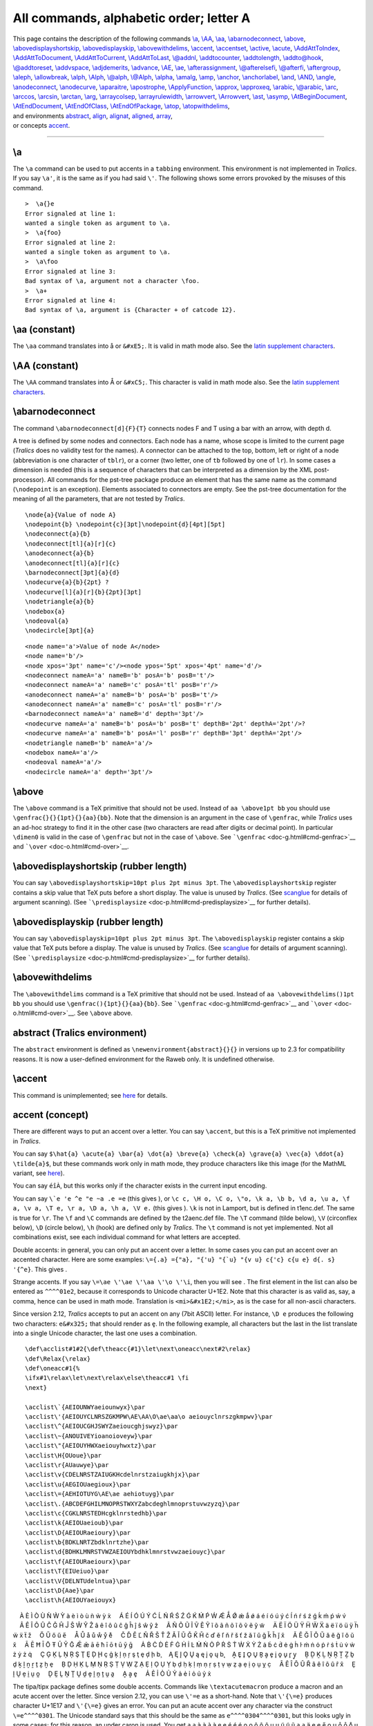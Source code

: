All commands, alphabetic order; letter A
========================================

| This page contains the description of the following commands
  `\\a <#cmd-a>`__, `\\AA <#cmd-Caa>`__, `\\aa <#cmd-aa>`__,
  `\\abarnodeconnect <#cmd-abarnodeconnect>`__,
  `\\above <#cmd-above>`__,
  `\\abovedisplayshortskip <#cmd-abovedisplayshortskip>`__,
  `\\abovedisplayskip <#cmd-abovedisplayskip>`__,
  `\\abovewithdelims <#cmd-abovewithdelims>`__,
  `\\accent <#cmd-accent>`__, `\\accentset <#cmd-accentset>`__,
  `\\active <#cmd-active>`__, `\\acute <#cmd-acute>`__,
  `\\AddAttToIndex <#cmd-addattributetoindex>`__,
  `\\AddAttToDocument <#cmd-addattributestodocument>`__,
  `\\AddAttToCurrent <#cmd-AddAttToCurrent>`__,
  `\\AddAttToLast <#cmd-AddAttToLast>`__, `\\@addnl <#cmd-addnl>`__,
  `\\addtocounter <#cmd-addtocounter>`__,
  `\\addtolength <#cmd-addtolength>`__,
  `\\addto@hook <#cmd-addtohook>`__,
  `\\@addtoreset <#cmd-addtoreset>`__, `\\addvspace <#cmd-addvspace>`__,
  `\\adjdemerits <#cmd-adjdemerits>`__, `\\advance <#cmd-advance>`__,
  `\\AE <#cmd-Cae>`__, `\\ae <#cmd-ae>`__,
  `\\afterassignment <#cmd-afterassignment>`__,
  `\\@afterelsefi <#cmd-afterfi>`__, `\\@afterfi <#cmd-afterfi>`__,
  `\\aftergroup <#cmd-aftergroup>`__, `\\aleph <#cmd-aleph>`__,
  `\\allowbreak <#cmd-allowbreak>`__, `\\alph <#cmd-alph>`__,
  `\\Alph <#cmd-Calph>`__, `\\@alph <#cmd-alph>`__,
  `\\@Alph <#cmd-Calph>`__, `\\alpha <#cmd-alpha>`__,
  `\\amalg <#cmd-amalg>`__, `\\amp <#cmd-amp>`__,
  `\\anchor <#cmd-anchor>`__, `\\anchorlabel <#cmd-anchorlabel>`__,
  `\\and <#cmd-and>`__, `\\AND <#cmd-Cand>`__, `\\angle <#cmd-angle>`__,
  `\\anodeconnect <#cmd-anodeconnect>`__,
  `\\anodecurve <#cmd-anodecurve>`__, `\\aparaitre <#cmd-aparaitre>`__,
  `\\apostrophe <#cmd-apostrophe>`__,
  `\\ApplyFunction <#cmd-ApplyFunction>`__, `\\approx <#cmd-approx>`__,
  `\\approxeq <#cmd-approxeq>`__, `\\arabic <#cmd-arabic>`__,
  `\\@arabic <#cmd-arabic>`__, `\\arc <#cmd-arc>`__,
  `\\arccos <#cmd-arccos>`__, `\\arcsin <#cmd-arcsin>`__,
  `\\arctan <#cmd-arctan>`__, `\\arg <#cmd-arg>`__,
  `\\arraycolsep <#cmd-arraycolsep>`__,
  `\\arrayrulewidth <#cmd-arrayrulewidth>`__,
  `\\arrowvert <#cmd-arrowvert>`__, `\\Arrowvert <#cmd-Carrowvert>`__,
  `\\ast <#cmd-ast>`__, `\\asymp <#cmd-asymp>`__,
  `\\AtBeginDocument <#cmd-atbegindocument>`__,
  `\\AtEndDocument <#cmd-atenddocument>`__,
  `\\AtEndOfClass <#cmd-atendofclass>`__,
  `\\AtEndOfPackage <#cmd-atendofclass>`__, `\\atop <#cmd-atop>`__,
  `\\atopwithdelims <#cmd-atopwithdelims>`__,
| and environments `abstract <#env-abstract>`__, `align <#env-align>`__,
  `alignat <#env-align>`__, `aligned <#env-aligned>`__,
  `array <#env-array>`__,
| or concepts `accent <#accents>`__.

--------------

.. _cmd-a:

\\a
---

The ``\a`` command can be used to put accents in a ``tabbing``
environment. This environment is not implemented in *Tralics*. If you
say ``\a'``, it is the same as if you had said ``\'``. The following
shows some errors provoked by the misuses of this command.

.. container:: tty_out

   ::

      >  \a{}e
      Error signaled at line 1:
      wanted a single token as argument to \a.
      >  \a{foo}
      Error signaled at line 2:
      wanted a single token as argument to \a.
      >  \a\foo
      Error signaled at line 3:
      Bad syntax of \a, argument not a character \foo.
      >  \a+
      Error signaled at line 4:
      Bad syntax of \a, argument is {Character + of catcode 12}.

.. _cmd-aa:

\\aa (constant)
---------------

The ``\aa`` command translates into å or ``&#xE5;``. It is valid in math
mode also. See the `latin supplement
characters <doc-chars.html#latin1>`__.

.. _cmd-Caa:

\\AA (constant)
---------------

The ``\AA`` command translates into Å or ``&#xC5;``. This character is
valid in math mode also. See the `latin supplement
characters <doc-chars.html#latin>`__.

.. _cmd-abarnodeconnect:

\\abarnodeconnect
-----------------

The command ``\abarnodeconnect[d]{F}{T}`` connects nodes F and T using a
bar with an arrow, with depth d.

A tree is defined by some nodes and connectors. Each node has a name,
whose scope is limited to the current page (*Tralics* does no validity
test for the names). A connector can be attached to the top, bottom,
left or right of a node (abbreviation is one character of ``tblr``), or
a corner (two letter, one of ``tb`` followed by one of ``lr``). In some
cases a dimension is needed (this is a sequence of characters that can
be interpreted as a dimension by the XML post-processor). All commands
for the pst-tree package produce an element that has the same name as
the command (``\nodepoint`` is an exception). Elements associated to
connectors are empty. See the pst-tree documentation for the meaning of
all the parameters, that are not tested by *Tralics*.

.. container:: ltx-source

   ::

      \node{a}{Value of node A}
      \nodepoint{b} \nodepoint{c}[3pt]\nodepoint{d}[4pt][5pt]
      \nodeconnect{a}{b}
      \nodeconnect[tl]{a}[r]{c}
      \anodeconnect{a}{b}
      \anodeconnect[tl]{a}[r]{c}
      \barnodeconnect[3pt]{a}{d}
      \nodecurve{a}{b}{2pt} ?
      \nodecurve[l]{a}[r]{b}{2pt}[3pt]
      \nodetriangle{a}{b}
      \nodebox{a}
      \nodeoval{a}
      \nodecircle[3pt]{a}

.. container:: xml_out

   ::

      <node name='a'>Value of node A</node>
      <node name='b'/>
      <node xpos='3pt' name='c'/><node ypos='5pt' xpos='4pt' name='d'/>
      <nodeconnect nameA='a' nameB='b' posA='b' posB='t'/>
      <nodeconnect nameA='a' nameB='c' posA='tl' posB='r'/>
      <anodeconnect nameA='a' nameB='b' posA='b' posB='t'/>
      <anodeconnect nameA='a' nameB='c' posA='tl' posB='r'/>
      <barnodeconnect nameA='a' nameB='d' depth='3pt'/>
      <nodecurve nameA='a' nameB='b' posA='b' posB='t' depthB='2pt' depthA='2pt'/>?
      <nodecurve nameA='a' nameB='b' posA='l' posB='r' depthB='3pt' depthA='2pt'/>
      <nodetriangle nameB='b' nameA='a'/>
      <nodebox nameA='a'/>
      <nodeoval nameA='a'/>
      <nodecircle nameA='a' depth='3pt'/>

.. _cmd-above:

\\above
-------

The ``\above`` command is a TeX primitive that should not be used.
Instead of ``aa \above1pt bb`` you should use
``\genfrac{}{}{1pt}{}{aa}{bb}``. Note that the dimension is an argument
in the case of ``\genfrac``, while *Tralics* uses an ad-hoc strategy to
find it in the other case (two characters are read after digits or
decimal point). In particular ``\dimen0`` is valid in the case of
``\genfrac`` but not in the case of ``\above``. See
```\genfrac`` <doc-g.html#cmd-genfrac>`__ and
```\over`` <doc-o.html#cmd-over>`__.

.. _cmd-abovedisplayshortskip:

\\abovedisplayshortskip (rubber length)
---------------------------------------

You can say ``\abovedisplayshortskip=10pt plus 2pt minus 3pt``. The
``\abovedisplayshortskip`` register contains a skip value that TeX puts
before a short display. The value is unused by *Tralics*. (See
`scanglue <doc-s.html#fct-scanglue>`__ for details of argument
scanning). (See ```\predisplaysize`` <doc-p.html#cmd-predisplaysize>`__
for further details).

.. _cmd-abovedisplayskip:

\\abovedisplayskip (rubber length)
----------------------------------

You can say ``\abovedisplayskip=10pt plus 2pt minus 3pt``. The
``\abovedisplayskip`` register contains a skip value that TeX puts
before a display. The value is unused by *Tralics*. (See
`scanglue <doc-s.html#fct-scanglue>`__ for details of argument
scanning). (See ```\predisplaysize`` <doc-p.html#cmd-predisplaysize>`__
for further details).

.. _cmd-abovewithdelims:

\\abovewithdelims
-----------------

The ``\abovewithdelims`` command is a TeX primitive that should not be
used. Instead of ``aa \abovewithdelims()1pt bb`` you should use
``\genfrac(){1pt}{}{aa}{bb}``. See
```\genfrac`` <doc-g.html#cmd-genfrac>`__ and
```\over`` <doc-o.html#cmd-over>`__. See ``\above`` above.

.. _env-abstract:

abstract (Tralics environment)
------------------------------

The ``abstract`` environment is defined as
``\newenvironment{abstract}{}{}`` in versions up to 2.3 for
compatibility reasons. It is now a user-defined environment for the
Raweb only. It is undefined otherwise.

.. _cmd-accent:

\\accent
--------

This command is unimplemented; see `here <doc-un.html#cmd-accent>`__ for
details.

.. _accents:

accent (concept)
----------------

There are different ways to put an accent over a letter. You can say
``\accent``, but this is a TeX primitive not implemented in *Tralics*.

You can say
``$\hat{a} \acute{a} \bar{a} \dot{a} \breve{a} \check{a} \grave{a} \vec{a} \ddot{a} \tilde{a}$``,
but these commands work only in math mode, they produce characters like
this image |math accent| (for the MathML variant, see
`here <mml_ex.html#accent1>`__).

You can say ``éîÀ``, but this works only if the character exists in the
current input encoding.

You can say :literal:`\\`e \'e \^e \"e \~a \.e \=e` (this gives
|accents|), or
``\c c, \H o, \C o, \"o, \k a, \b b, \d a, \u a, \f a, \v a, \T e, \r a, \D a, \h a, \V e.``
(this gives |accents 2|). ``\k`` is not in Lamport, but is defined in
t1enc.def. The same is true for ``\r``. The ``\f`` and ``\C`` commands
are defined by the t2aenc.def file. The ``\T`` command (tilde below),
``\V`` (circonflex below), ``\D`` (circle below), ``\h`` (hook) are
defined only by *Tralics*. The ``\t`` command is not yet implemented.
Not all combinations exist, see each individual command for what letters
are accepted.

Double accents: in general, you can only put an accent over a letter. In
some cases you can put an accent over an accented character. Here are
some examples:
:literal:`\\={\.a} \={\"a}, \"{\'u} \"{\`u} \"{\v u} \c{\'c} \c{\u e} \d{\. s} \'{\^e}`.
This gives |double accents|.

Strange accents. If you say ``\=\ae \'\ae \'\aa \'\o \'\i``, then you
will see |strange accentees|. The first element in the list can also be
entered as ``^^^^01e2``, because it corresponds to Unicode character
U+1E2. Note that this character is as valid as, say, a comma, hence can
be used in math mode. Translation is ``<mi>&#x1E2;</mi>``, as is the
case for all non-ascii characters.

Since version 2.12, *Tralics* accepts to put an accent on any (7bit
ASCII) letter. For instance, ``\D e`` produces the following two
characters: ``e&#x325;`` that should render as e̥. In the following
example, all characters but the last in the list translate into a single
Unicode character, the last one uses a combination.

.. container:: ltx-source

   ::

      \def\acclist#1#2{\def\theacc{#1}\let\next\oneacc\next#2\relax}
      \def\Relax{\relax}
      \def\oneacc#1{%
      \ifx#1\relax\let\next\relax\else\theacc#1 \fi
      \next}

      \acclist\`{AEIOUNWYaeiounwyx}\par 
      \acclist\'{AEIOUYCLNRSZGKMPW\AE\AA\O\ae\aa\o aeiouyclnrszgkmpwv}\par 
      \acclist\^{AEIOUCGHJSWYZaeioucghjswyz}\par 
      \acclist\~{ANOUIVEYioanoioveyw}\par 
      \acclist\"{AEIOUYHWXaeiouyhwxtz}\par 
      \acclist\H{OUoue}\par 
      \acclist\r{AUauwye}\par 
      \acclist\v{CDELNRSTZAIUGKHcdelnrstzaiugkhjx}\par 
      \acclist\u{AEGIOUaegioux}\par 
      \acclist\={AEHIOTUYG\AE\ae aehiotuyg}\par 
      \acclist\.{ABCDEFGHILMNOPRSTWXYZabcdeghlmnoprstuvwzyzq}\par 
      \acclist\c{CGKLNRSTEDHcgklnrstedhb}\par 
      \acclist\k{AEIOUaeioub}\par 
      \acclist\D{AEIOURaeioury}\par 
      \acclist\b{BDKLNRTZbdklnrtzhe}\par 
      \acclist\d{BDHKLMNRSTVWZAEIOUYbdhklmnrstvwzaeiouyc}\par 
      \acclist\f{AEIOURaeiourx}\par 
      \acclist\T{EIUeiuo}\par 
      \acclist\V{DELNTUdelntua}\par 
      \acclist\D{Aae}\par 
      \acclist\h{AEIOUYaeiouyx}

.. container:: xml_out

       À È Ì Ò Ù Ǹ Ẁ Ỳ à è ì ò ù ǹ ẁ ỳ x̀
       Á É Í Ó Ú Ý Ć Ĺ Ń Ŕ Ś Ź Ǵ Ḱ Ḿ Ṕ Ẃ Ǽ Ǻ Ǿ ǽ ǻ ǿ á é í ó ú ý ć ĺ ń ŕ
   ś ź ǵ ḱ ḿ ṕ ẃ v́
       Â Ê Î Ô Û Ĉ Ĝ Ĥ Ĵ Ŝ Ŵ Ŷ Ẑ â ê î ô û ĉ ĝ ĥ ĵ ŝ ŵ ŷ ẑ
       Ã Ñ Õ Ũ Ĩ Ṽ Ẽ Ỹ ĩ õ ã ñ õ ĩ õ ṽ ẽ ỹ w̃
       Ä Ë Ï Ö Ü Ÿ Ḧ Ẅ Ẍ ä ë ï ö ü ÿ ḧ ẅ ẍ ẗ z̎
       Ő Ű ő ű e̋
       Å Ů å ů ẘ ẙ e̊
       Č Ď Ě Ľ Ň Ř Š Ť Ž Ǎ Ǐ Ǔ Ǧ Ǩ Ȟ č ď ě ľ ň ř š ť ž ǎ ǐ ǔ ǧ ǩ ȟ ǰ x̌
       Ă Ĕ Ğ Ĭ Ŏ Ŭ ă ĕ ğ ĭ ŏ ŭ x̆
       Ā Ē Ħ Ī Ō Ŧ Ū Ȳ Ḡ Ǣ ǣ ā ē ħ ī ō ŧ ū ȳ ḡ
       Ȧ Ḃ Ċ Ḋ Ė Ḟ Ġ Ḣ İ Ŀ Ṁ Ṅ Ȯ Ṗ Ṙ Ṡ Ṫ Ẇ Ẋ Ẏ Ż ȧ ḃ ċ ḋ ė ġ ḣ ŀ ṁ ṅ ȯ ṗ
   ṙ ṡ ṫ u̇ v̇ ẇ ż ẏ ż q̇
       Ç Ģ Ķ Ļ Ņ Ŗ Ş Ţ Ȩ Ḑ Ḩ ç ģ ķ ļ ņ ŗ ş ţ ȩ ḑ ḩ b̧
       Ą Ę Į Ǫ Ų ą ę į ǫ ų b̨
       Ḁ E̥ I̥ O̥ U̥ R̥ ḁ e̥ i̥ o̥ u̥ r̥ y̥
       Ḇ Ḏ Ḵ Ḻ Ṉ Ṟ Ṯ Ẕ ḇ ḏ ḵ ḻ ṉ ṟ ṯ ẕ ẖ e̠
       Ḅ Ḍ Ḥ Ḳ Ḷ Ṃ Ṇ Ṛ Ṣ Ṭ Ṿ Ẉ Ẓ Ạ Ẹ Ị Ọ Ụ Ỵ ḅ ḍ ḥ ḳ ḷ ṃ ṇ ṛ ṣ ṭ ṿ ẉ ẓ ạ
   ẹ ị ọ ụ ỵ c̣
       Ȃ Ȇ Ȋ Ȏ Ȗ Ȓ ȃ ȇ ȋ ȏ ȗ ȓ x̑
       Ḛ Ḭ Ṵ ḛ ḭ ṵ o̰
       Ḓ Ḙ Ḽ Ṋ Ṱ Ṷ ḓ ḙ ḽ ṋ ṱ ṷ a̭
       Ḁ ḁ e̥
       Ả Ẻ Ỉ Ỏ Ủ Ỷ ả ẻ ỉ ỏ ủ ỷ x̉

The tipa/tipx package defines some double accents. Commands like
``\textacutemacron`` produce a macron and an acute accent over the
letter. Since version 2.12, you can use ``\'=e`` as a short-hand. Note
that ``\'{\=e}`` produces character U+1E17 and ``\'{\=e}`` gives an
error. You can put an acute accent over any character via the construct
``\=e^^^^0301``. The Unicode standard says that this should be the same
as ``e^^^^0304^^^^0301``, but this looks ugly in some cases; for this
reason, an under caron is used. You get a̖ a̖ ạ̀ ạ̀ à̱ à e̗ e̗ é̱ é̱ é o̭ o̭ ộ ộ ô
ṵ ṵ ụ͂ ụ͂ ũ a̤ a̤ ä ę ę e̋ o̥ u̥ o̱̊ o̱̊ o̊ u̬ u̬ ú̬ á̬ ǔ a̯ a̯ ă̠ ă̠ ă e̱ e̱ ē ọ ẹ ọ́ ọ́ a̐ u̇
‿au a͡e g͡b via the following input:

.. container:: ltx-source

   ::

      \`*a \textsubgrave{a} \`.a \textgravedot{a} \textgravemacron{a} \`a
      \'*e \textsubacute{e} \'=e \textacutemacron{e} \'e
      \^*o \textsubcircum{o} \^.o \textcircumdot{o} \^o 
      \~*u \textsubtilde{u} \~.u \texttildedot{u} \~u 
      \"*a \textsubumlaut{a} \"a 
      \H*e \textdoublegrave{e} \H e 
      \r*o \textsubring{u} \r=o \textringmacron{o} \r o 
      \v*u \textsubwedge{u} \v'u \textacutewedge{a} \v u 
      \u*a \textsubarch{a}  \u=a \textbrevemacron{a} \u a 
      \=*e \textsubbar{e} \=e
      \.*o \textsubdot{e} \.'o \textdotacute{o} \textdotbreve{a} \.u 
      \t*au \t ae \texttoptiebar gb

The tipa package provides some additional accents; they are obtained via
a construction of the form ``\|m{t}``. This needs redefinition of the
``\|`` command (that produces a double vertical bar in math mode). This
redefinition is not done if the package is loaded in safe mode. You can
redefine the command as shown below; you can also use the long name,
here ``\textseagull``. The symbols t̪ t̪ d̺ d̺ o̹ o̹ o̜ o̜ g̑ g̑ ɔ̟ o̟ e̞ e̞ ɛ̝ e̝ u̘ u̘ ə̙
e̙ e̽ e̽ k̫ k̫ t̼ t̼ are produced by the following input:

.. container:: ltx-source

   ::

      {\makeatletter \global\let\|\@omniaccent}
      \textsubbridge{t} \|[t      \textinvsubbridge{d} \|]d
      \textsubrhalfring{o} \|)o   \textsublhalfring{o} \|(o
      \textroundcap{g} \|c{g}     \textsubplus{\textopeno} \|+o
      \textlowering{e} \|`e       \textraising{\textepsilon} \|'e  
      \textadvancing{u} \|<u      \textretracting{\textschwa} \|>e
      \textovercross{e} \|x{e}    \textsubw{k} \|w{k}
      \textseagull{t} \|m{t}

The tipa package provides ``\super`` as an abbreviation for
``\textsuperscript``. A superscript H can also be given directly using
Unicode character U+02B0. Here are some examples, using both
alternatives p\ :sup:`h` = pʰ k\ :sup:`w`\ =kʷ t\ :sup:`j`\ =tʲ
d\ :sup:`ɣ`\ =dˠ d\ :sup:`ʕ`\ =dˁ d\ :sup:`n` d\ :sup:`l`\ =dˡ, and this
is the source.

.. container:: ltx-source

   ::

      p\super h = p^^^^02b0
      k\super w=k^^^^02b7 t\super j=t^^^^02b2  d\super\textgamma=d^^^^02e0
      d\super{\textrevglotstop}=d^^^^02c1
      d\super n d\super l=d^^^^02e1

The next example uses the tipa package

.. container:: ltx-source

   ::

      \textpolhook{e} \textrevpolhook{o} \textvbaraccent{a}  
      \textdoublevbaraccent{a} \textsubsquare{n} 
      \textsyllabic{m} \textsuperimposetilde{t} t\textcorner{} t\textopencorner{}
      \textschwa\textrhoticity{} b\textceltpal{} k\textlptr{} k\textrptr{}

      \spreadlips{s} \overbridge{v} \bibridge{n} \subdoublebar{t} 
      \subdoublevert{f} \subcorner{v} \whistle{s} \sliding\texttheta s 
      \crtilde{m}  \doubletilde{s} \sublptr{J} \subrptr{J}

      \textglotstop, \textglotstopvari, \textglotstopvarii, \textglotstopvariii,
      \textraiseglotstop, \textbarglotstop, \textinvglotstop,
       \textcrinvglotstop, \textctinvglotstop,
      \textturnglotstop, \textrevglotstop, \textbarrevglotstop

      \textpipe, \textpipevar, \textdoublebarpipe, \textdoublebarpipevar,
      \textdoublebarslash, \textdoublepipevar

      x\textprimstress y x\textsecstress y
      x\textlengthmark y x\texthalflength y
      x\textbottomtiebar y  x\textdownstep y
      x\textupstep y \textdownstep \textupstep \textglobfall \textglobrise
      \textspleftarrow \textdownfullarrow \textupfullarrow
      \textsubrightarrow \textsubdoublearrow

      \tone{55}\tone{44}\tone{33}\tone{22}\tone{11}
      \tone{51}\tone{15}\tone{45}\tone{12}\tone{454}

      \texthighrise{a} \textlowrise{a} \textrisefall{a} \textfallrise{a}

Translation

ę o̧ a̍ a̎ n̻ m̩ t̴ t˺ t˹ ə˞ bˊ k\ :sup:`<` k\ :sup:`>`

s͍ v͆ n̪͆ t͇ f͈ v͉ s͎ θ͢s m͊ s͌ J͔ J͕

ʔ, ʔ, ʔ, ʔ, ʔ, ʡ, ʖ, ʖ, ʖ, ʖ, ʕ, ʢ

ǀ, ǀ, ǂ, ǂ, ≠, ǁ, !

xˈy xˌy x:y xˑy x‿y xAy xAy AA↘↗A↓↑AA

˥˦˧˨˩

ā́ à̄ à́̀ á̀́

.. _cmd-accentset:

\\accentset
-----------

Like ``\underaccent``, but the accent is above. This is valid in math
mode only, translation of ``\accentset xy`` is
``<mover accent='true'><mi>y</mi>   <mi>x</mi></mover>`` (for an
example, see `here <mml_ex.html#accentset>`__).

.. _cmd-active:

\\active
--------

This command is made equal to 13 via ``\chardef``. Use it only when a
number is required. Use it in cases like ``\catcode~=\active`` (for an
example, see ```\aftergroup`` <doc-a.html#cmd-aftergroup>`__).

.. _cmd-acute:

\\acute
-------

The ``\acute`` command puts an acute accent over a kernel. It works only
in math mode (in text mode, you should use the
`\\' <doc-symbols#cmd-quote>`__ command). The math accents recognized by
*Tralics* are the following

.. container:: ltx-source

   ::

      $\acute{x} \bar{x} \breve{x} \check{x} 
      \ddddot{x} \dddot{x} \ddot{x} \dot{x} 
      \grave{x} \hat{x} \mathring{x} \tilde{x}
      \vec{x} \widehat{xyz} \widetilde{xyz}$

The XML result is

.. container:: xml_out

   ::

      <formula type='inline'>
       <math xmlns='http://www.w3.org/1998/Math/MathML'>
        <mrow>
         <mover accent='true'><mi>x</mi> <mo>&acute;</mo></mover>
         <mover accent='true'><mi>x</mi> <mo>&OverBar;</mo></mover>
         <mover accent='true'><mi>x</mi> <mo>&breve;</mo></mover>
         <mover accent='true'><mi>x</mi> <mo>&Hacek;</mo></mover>
         <mover accent='true'><mi>x</mi> <mo>&#x20DC;</mo></mover>
         <mover accent='true'><mi>x</mi> <mo>&#x20DB;</mo></mover>
         <mover accent='true'><mi>x</mi> <mo>&die;</mo></mover>
         <mover accent='true'><mi>x</mi> <mo>&dot;</mo></mover>
         <mover accent='true'><mi>x</mi> <mo>&grave;</mo></mover>
         <mover accent='true'><mi>x</mi> <mo>&Hat;</mo></mover>
         <mover accent='true'><mi>x</mi> <mo>&#x2DA;</mo></mover>
         <mover accent='true'><mi>x</mi> <mo>&tilde;</mo></mover>
         <mover accent='true'><mi>x</mi> <mo>&rightarrow;</mo></mover>
         <mover accent='true'><mrow><mi>x</mi><mi>y</mi><mi>z</mi></mrow> <mo>&Hat;</mo></mover>
         <mover accent='true'><mrow><mi>x</mi><mi>y</mi><mi>z</mi></mrow> <mo>&tilde;</mo></mover>
        </mrow>
       </math>
      </formula>

All these commands are listed in Table 8.12 of the `Latex Companion
2 <index.html#TLC2>`__. Preview: |math accents| (see also
`here <mml_ex.html#acute>`__). Note that ``\widehat`` and
``\widetilde`` are not wide in the current implementation.

Other constructs look like accents, but use large or extensible symbols.

.. container:: ltx-source

   ::

      $%
      \widetilde{abc} \widehat{abc} \overleftarrow{abc} \overrightarrow{abc}
      \overline{abc} \underline{abc} \overbrace{abc} \underbrace{abc}
      \underleftarrow{abc} \underrightarrow{abc}
      $ 

The XML result is

.. container:: xml_out

   ::

      <formula type='inline'><math xmlns='http://www.w3.org/1998/Math/MathML'>
        <mrow><mover accent='true'><mrow><mi>a</mi><mi>b</mi><mi>c</mi></mrow> <mo>&tilde;</mo></mover>
        <mover accent='true'><mrow><mi>a</mi><mi>b</mi><mi>c</mi></mrow> <mo>&Hat;</mo></mover>
        <mover accent='true'><mrow><mi>a</mi><mi>b</mi><mi>c</mi></mrow> <mo>&leftarrow;</mo></mover>
        <mover accent='true'><mrow><mi>a</mi><mi>b</mi><mi>c</mi></mrow> <mo>&rightarrow;</mo></mover>
        <mover accent='true'><mrow><mi>a</mi><mi>b</mi><mi>c</mi></mrow> <mo>&OverBar;</mo></mover>
        <munder accentunder='true'><mrow><mi>a</mi><mi>b</mi><mi>c</mi></mrow> <mo>&UnderBar;</mo></munder>
        <mover accent='true'><mrow><mi>a</mi><mi>b</mi><mi>c</mi></mrow> <mo>&OverBrace;</mo></mover>
        <munder accentunder='true'><mrow><mi>a</mi><mi>b</mi><mi>c</mi></mrow> <mo>&UnderBrace;</mo></munder>
        <munder accentunder='true'><mrow><mi>a</mi><mi>b</mi><mi>c</mi></mrow> <mo>&leftarrow;</mo></munder>
        <munder accentunder='true'><mrow><mi>a</mi><mi>b</mi><mi>c</mi></mrow> <mo>&rightarrow;</mo></munder>
      </mrow></math></formula>

These commands are listed in Table 8.12 of the `Latex
Companion <index.html#companion>`__. Preview: |wide math accents|

Other constructs:

.. container:: ltx-source

   ::

      $\stackrel{j}{\longrightarrow} \overset{*}{X} \underset{*}{X}
      \sqrt{abc} \sqrt[n]{abc} \root n \of{abc}
      \frac{abc}{xyz} \dfrac{abc}{xyz}$

The XML result is

.. container:: xml_out

   ::

      <formula type='inline'><math xmlns='http://www.w3.org/1998/Math/MathML'>
       <mrow>
        <mover><mo>&longrightarrow;</mo> <mi>j</mi></mover>
        <mover><mi>X</mi> <mo>*</mo></mover>
        <munder><mi>X</mi> <mo>*</mo></munder>
        <msqrt><mrow><mi>a</mi><mi>b</mi><mi>c</mi></mrow></msqrt>
        <mroot><mrow><mi>a</mi><mi>b</mi><mi>c</mi></mrow> <mi>n</mi></mroot>
        <mroot><mrow><mi>a</mi><mi>b</mi><mi>c</mi></mrow> <mi>n</mi></mroot>
        <mfrac><mrow><mi>a</mi><mi>b</mi><mi>c</mi></mrow> 
               <mrow><mi>x</mi><mi>y</mi><mi>z</mi></mrow>
        </mfrac>
        <mstyle scriptlevel='0' displaystyle='true'>
          <mfrac>
           <mrow><mi>a</mi><mi>b</mi><mi>c</mi></mrow>
           <mrow><mi>x</mi><mi>y</mi><mi>z</mi></mrow>
          </mfrac>
        </mstyle>
       </mrow>
      </math></formula>

Preview: |special math operators|

.. _cmd-addattributetoindex:

\\AddAttToIndex (Tralics command)
---------------------------------

If you say ``\AddAttToIndex[idx-name]{att-name}{att-val}``, this will
add an attribute pair to the index named idx-name, of the form
``att-name='att-val'``; see `\\index <doc-i.html#indexplus>`__ for an
example. An alternate name is ``\addattributetoindex``.

.. _cmd-addattributestodocument:

\\AddAttToDocument (Tralics command)
------------------------------------

The ``\AddAttToDocument`` command takes two arguments A and B. It adds
``A='B'`` to the attribute list of the document element. It is the same
as ``\XMLaddatt[1]{A}{B}``. Alternate names are
``\addattributetodocument`` or ``\addattributestodocument``. See
```\XMLaddatt`` <doc-x.html#cmd-XMLaddatt>`__.

.. _cmd-AddAttToCurrent:

\\AddAttToCurrent (Tralics command)
-----------------------------------

The ``\AddAttToCurrent`` command takes two arguments A and B. It adds
``A='B'`` to the attribute list of the current element. See the
```xmlelement`` <doc-x.html#cmd-xmlelement>`__ environment.
``\AddAttToCurrrent{X}{Y}`` is the same as ``\XMLaddatt{X}{Y}``. See
```\XMLaddatt`` <doc-x.html#cmd-XMLaddatt>`__.

.. _cmd-AddAttToLast:

\\AddAttToLast (Tralics command)
--------------------------------

The ``\AddAttToLast`` command takes two arguments A and B. It adds
``A='B'`` to the attribute list of the element created latest. See the
```xmlelement`` <doc-x.html#cmd-xmlelement>`__ environment. Note that
``\AddAttToLast{X}{Y}`` is the same as
``\XMLaddatt[\the\XMLlastid]{X}{Y}``. See
```\XMLaddatt`` <doc-x.html#cmd-XMLaddatt>`__.

.. _cmd-addnl:

\\@addnl (Tralics command)
--------------------------

This command inserts a new line character in the XML tree.

.. _cmd-addtocounter:

\\addtocounter
--------------

The ``\addtocounter`` command takes two arguments, a counter and a value
(see `counters in latex <doc-c.html#counter>`__). It increments the
value of the counter by the given amount. Modification is always global.
If you say ``\addtocounter{foo}{10}`` the result is as if you had said
``\global\advance\c@foo 10\relax`` (see
`scanint <doc-s.html#fct-scanint>`__ for details of how ``\advance``
reads a number).

If the calc package is loaded, the result is as if you had said
``\calc{\global\advance\c@foo} {10}``. Here ``10`` could be replaced by
``2*5``. See `the calc package <doc-c.html#cmd-calc>`__ for an example.
The example here shows the expansion of the command.

.. container:: tty_out

   ::

      > \newcounter{foo}
      > \toks0=\expandafter{\addtocounter{foo}{25}}
      > \showthe\toks0
      \show: \global \advance \c@foo 25\relax 

.. _cmd-addtolength:

\\addtolength
-------------

Instead of ``\addtolength\foo{10cm}``, you can say
``\advance\foo 10cm\relax``. The result is the same. (see
`scandimen <doc-s.html#fct-scandimen>`__ for details of how a dimension
or a glue is scanned; if the argument, here ``\foo``, is not a reference
to something that reads an integer, a dimension, a glue or a muglue, a
strange error might be signaled).

If the calc package is loaded, the input is handled as
``\calc{\advance\cfoo}{10cm}``. See `the calc
package <doc-c.html#cmd-calc>`__ for an example.

.. _cmd-addtohook:

\\addto@hook
------------

Saying ``\addto@hook\foo{bar}`` has as effect to add the token list
``bar`` at the end of the hook ``\foo`` (a reference to a token list
register). See also `\\@cons <doc-c.html#cmd-car>`__.

.. _cmd-addtoreset:

\\@addtoreset
-------------

Saying ``\@addtoreset{footnote}{chapter}`` has as effect to reset the
footnote counter whenever the chapter counter is incremented by
``\stepcounter``. Note that before version 2.13, *Tralics* did not use
nor modify these two counters. Currently, these counters are incremented
whenever a new chapter or footnote is started, and used by
``\thechapter`` or ``\thefootnote`` when computing the ``id-text``
attribute associated to the ``div`` or ``note`` element.

.. _cmd-addvspace:

\\addvspace
-----------

The ``\addvspace`` command takes an argument; it is defined in LaTeX as
follows: outside vertical mode, it provokes an error; inside a minipage
environment it does nothing. Otherwise, let A the value of ``\lastskip``
and B be the value of the argument, converted to a dimension. It A is
zero, then a ``\vskip`` of value B is added to the main vertical list.
If A is less than B, two ``\vskip``\ s are added: minus A, then B. If A
and B are negative, nothing is done. If B is negative, and A is
positive, two ``\vskip``\ s are added: minus A, and the sum of A and B.

Note that ``\vspace 10cm`` is the same as ``\vskip10cm\vskip0pt``, so
that, after a ``\vspace`` ``\lastskip`` returns 0.

This command is not implemented, mainly because ``\lastskip`` does not
work.

.. _cmd-adjdemerits:

\\adjdemerits (internal integer)
--------------------------------

When you say ``\adjdemerits=93``, then TeX will use 93 as additional
demerits for a line visually incompatible with the previous one. Unused
by *Tralics*. (See `scanint <doc-s.html#fct-scanint>`__ for details of
argument scanning).

.. _cmd-advance:

\\advance
---------

If you say ``\global\advance\count0 by 1``, the value of ``\count0`` is
globally incremented by 1. The keyword ``by`` is optional. Instead of
``\count0`` you can put any variable that remembers an integer, a
dimension, a glue, or a muglue; after the optional ``by`` an integer (a
dimension, a glue, or a muglue, depending on the case) is scanned. Note
that you cannot put, after ``\advance``, a command that reads a
restricted integer (for instance, ``\catcode``, and such).

.. _cmd-ae:

\\ae (constant)
---------------

The ``\ae`` command generates the æ character, this is also ``&#xE6;``.
This character is valid in math mode also. For details, see the `latin
supplement characters <doc-chars.html#latin>`__.

.. _cmd-Cae:

\\AE (constant)
---------------

The ``\AE`` command generates the Æ character, this is also ``&#xC6;``.
This character is valid in math mode also. For details, see the `latin
supplement characters <doc-chars.html#latin>`__.

.. _cmd-afterassignment:

\\afterassignment
-----------------

When you say ``\afterassignment\foo``, the token ``\foo`` is saved
somewhere, and used just after the next assignment. Unlike
``\aftergroup``, this token is not saved on the stack, so that in the
case of two consecutive ``\afterassignment``, the first one is lost.
Example:

.. container:: ltx-source

   ::

      \def\foo{123}
      \afterassignment\foo\setbox0=\hbox{4}

In this case, the assignment is considered complete when the open brace
is read after ``\hbox``. Thus box0 will contain 1234. A typical use of
``\afterassignment`` is given here.

.. container:: ltx-source

   ::

      \makeatletter
      \def\openup{\afterassignment\@penup\dimen@=}
      \def\@penup{\advance\lineskip\dimen@
        \advance\baselineskip\dimen@
        \advance\lineskiplimit\dimen@}
      \makeatother
      \openup1234pt

In LaTeX, you would say:

.. container:: ltx-source

   ::

      \def\Openup#1{\addtolength{\lineskip}{#1}
        \addtolength{\baselineskip}{#1}
        \addtolength{\lineskiplimit}{#1}}
      \Openup{1234pt}

but this definition is less efficient. Of course, ``\Openup`` could read
an argument, put the result in ``\dimen@``, and call ``\advance``. The
reason for ``\afterassignment`` is that the argument of ``\openup`` is
not delimited by braces: the `scandimen <doc-s.html#fct-scandimen>`__
routine reads as many tokens as needed. The commands ``\vglue``,
``\hglue``, and ``\magnification`` use this same trick.

Other example. This is ``\settabs``, from plain, where some macros have
been renamed.

.. container:: ltx-source

   ::

      \def\settabs{... \futurelet\nexttoken\settab@I}
      \def\settab@I{\ifx\nexttoken\+%
        \def\nextcmd{\afterassignment\settab@II\let\nextcmd}%
        \else\let\nextcmd\s@tcols\fi 
        \let\nexttoken\relax
        \nextcmd}
      \def\settab@II{\let\nextcmd\relax action}
      \def\s@tcols#1\columns{action}

The idea is the following: ``\settabs`` is either followed by a sample
line (that starts with ``\+``), or something like ``25\columns``. The
effect of ``\futurelet \nexttoken  \settab@I`` is to read the next token
(``\+`` or 2), put it in ``\nexttoken``, push it back in the input
stream, and call ``\settab@I``. This command tests whether the token is
``\+`` or not, it sets ``\nextcmd``, kills ``\netxttoken``, and calls
``\nextcmd``. When you say ``\settabs 25\columns``, the ``\s@tcols``
command is called with a delimited argument. Otherwise, we see the
``\afterassignment\settab@II``, followed by ``\let\nextcmd``. This is an
assignment: it puts in ``\nextcmd`` the token that follows (the ``\+``)
then calls ``\settab@II``, that kills ``\nextcmd`` and does some action.

There are two problems here: check whether the next token is ``\+``, and
read it. It is not possible to read this token as an argument because
the token is ``\outer``. On the other hand, both ``\nextcmd`` and
``\nexttoken`` have to be killed (made equivalent to ``\relax``) because
it is unwise to have useless ``\outer`` tokens. In the TeXbook, Knuth
uses one token ``\next`` instead of two tokens ``\nextcmd`` and
``\nexttoken``, why?

Other example (from the LaTeX source)

.. container:: ltx-source

   ::

      \def\restore@protect{\let\protect\@@protect}
      \def\protected@edef{%
         \let\@@protect\protect
         \let\protect\@unexpandable@protect
         \afterassignment\restore@protect
         \edef
      }

Hence ``\protected@edef\foo{\bar}`` is the same as

.. container:: ltx-source

   ::

      \let\copy@of@protect \protect
      \let\protect \a@protect@designed@for@edef
      \edef\foo{\bar}
      \let\protect \copy@of@protect

.. _cmd-afterfi:

\\@afterfi, \\@afterelsefi
--------------------------

Assume that you want to use conditionnaly a command, you can do this
``\ifnum\count0=0 \foo\else\bar\fi``. This works only if the command
takes no argument, otherwise you must use something more complicated
like ``\ifnum\count0=0 \expandafter\foo\else\expandafter\bar\fi``. The
situation is worse if the command takes two arguments, one before and
one after the conditional. The two commands ``\@afterelsefi`` and
``\@afterfi`` can be placed before ``\foo`` and ``\bar``, the effect is
to read all relevant tokens (until ``\else`` or ``\fi``), discard the
unwanted ones (those between ``\else`` and ``\fi``, if the condition is
true), terminate the condition, and re-insert the tokens. Example

.. container:: ltx-source

   ::

      \def\xfoo#1#2{\def\testa{x#1#2}}
      \def\yfoo#1#2{\def\testb{y#1#2}}
      \def\test#1{\ifnum0=#1 \@afterelsefi\xfoo u \else\@afterfi\yfoo v\fi} 
      % run the test
      \test0a \test1b 
      % check
      \def\testA{xua}\def\testB{yvb}
      \ifx\testa\testA\else\bad\fi
      \ifx\testb\testB\else\bad\fi

.. _cmd-aftergroup:

\\aftergroup
------------

When you say ``\aftergroup``, a token is read, and pushed on the save
stack. At the end of the group, the token is pushed back in the input
stream. Example.

.. container:: ltx-source

   ::

      {\def\A{A}\def\B{B}\def\C{C}
      {\def\A{AA}\def\B{BB}\def\C{CC}\aftergroup\A \aftergroup\B\C}}

The translation is CCAB.

In fact, ``\C`` expands to CC. After that the closing brace has as
effect to unwind the stack: old definitions of ``\A``, ``\B`` and ``\C``
are restored, and the tokens ``\A`` and ``\B`` are inserted in the
stream. Elements are popped in the reverse order as they were pushed:
``\B`` is inserted first, and ``\A`` is restored last. Since ``\A`` is
popped after ``\B`` it is the first token to be read again. This is what
the transcript file says:

.. container:: log_out

   ::

      {end-group character}
      +stack: after group \B
      +stack: after group \A
      +stack: restoring \C=macro:->C.
      +stack: restoring \B=macro:->B.
      +stack: restoring \A=macro:->A.

This is an example from the TeXbook, appendix D, instantiated with
\\n=5. It is equivalent to ``\edef\ast{*****}``.

.. container:: ltx-source

   ::

      \countdef\n 3
      \n=5
      \begingroup\aftergroup\edef\aftergroup\asts\aftergroup{
      \loop\ifnum\n>0 \aftergroup*\advance\n-1 \repeat
      \aftergroup}\endgroup

As the transcript file below shows, the result is formed of the three
tokens ``\edef\asts{``, followed by N copies of ``*``, followed by
``}``. These things are gathered when ``\endgroup`` is seen. Since the
``\loop`` is local to the group, two quantities are restored: a command
named ``\iterate`` and the counter.

.. container:: log_out

   ::

      +stack: after group {Character } of catcode 2}
      +stack: after group {Character * of catcode 12}
      +stack: after group {Character * of catcode 12}
      +stack: after group {Character * of catcode 12}
      +stack: after group {Character * of catcode 12}
      +stack: restoring \count3=5.
      +stack: after group {Character * of catcode 12}
      +stack: killing \iterate
      +stack: after group {Character { of catcode 1}
      +stack: after group \asts
      +stack: after group \edef

Other example (simplified version of ``\verb``). Consider the following
definitions

.. container:: ltx-source

   ::

      {\catcode`\^^M=\active % these lines must end with %
        \gdef\obeylines{\catcode`\^^M\active \let^^M\par}%
        \global\let^^M\par} % this is in case ^^M appears in a \write
      \begingroup
        \obeylines%
        \gdef\VEE{\obeylines  \def^^M{\verbegroup \verberrorA}}%
      \endgroup
      \let\VBG\empty
      \def\verbegroup{\global\let\VBG\empty\egroup}

This defines ``\obeylines``, whose effect is to make the new line an
active character, equivalent to ``\par``. After that it defines ``\VEE``
whose effect is to make the newline character active, and its value is
now ``\verbegroup\verberror``. The effect of ``\verbegroup`` is to reset
(globally) ``\VBG`` to empty, and terminate the current group. The other
command signals an error. Consider now:

.. container:: ltx-source

   ::

      \def\sverb{\bgroup \VEE \tt \ssverb}
      \def\ssverb#1{%
        \catcode`#1\active
        \lccode`\~`#1%
        \gdef\VBG{\verbegroup\verberrorB}%
        \aftergroup\VBG
        \lowercase{\let~\verbegroup}}%

When you say ``\sverb x y x`` the following happens. A group is opened,
some commands are executed, and ``\ssverb`` is called, with argument x.
(In LaTeX, some category codes are changed, including the space
character; as a result, the space that follows the command is no more
ignored, and can be used as delimiter. As a consequence, no letter can
be a delimiter). The letter x is made active, and defined to be
``\verbegroup``. Moreover ``\VBG`` is defined to some command and saved
for after group.

Assume that, as in the example, x is seen, hence executed. The
``\verbegroup`` command kills ``\VBG`` and executes ``\egroup``. This
``\egroup`` has some side effects: it restores the ``\catcode`` of x,
the current font, and whatever is needed. The ``\VBG`` token inserted by
``\aftergroup`` has no effect.

Assume that we have defined ``\def\test#1{{#1}}`` and say
``\test{\sverb x y x}``. Note that the ``\catcode`` of the second x does
not change, so that this x does not behave as above. When the brace of
``\test`` is evaluated, the category code of x is restored, and ``\VBG``
is executed. It calls ``\verbegroup`` (hence terminates the group opened
by ``\sverb``), then signals an error.

Same example, with ``\def\test#1{#1}`` instead. It is likely that there
is no other x on the line that contains ``\test{\sverb x y x}``, so that
the end-of-line character is active, and calls
``\verbegroup \verberrorA``. Thus a different error is signaled. This is
the log file for the second example, with some comments added.

.. container:: log_out

   ::

      \test#1->{#1}
      #1<-\sverb x y x
      {begin-group character}
      +stack: level + 3 for brace entered on line 28
      \sverb-> \bgroup \VEE \tt \ssverb 
      {begin-group character}
      +stack: level + 4 for brace entered on line 28
      \VEE->\obeylines \def ^^M{\verbegroup \verberrorA }
      \obeylines->\catcode `\^^M\active \let ^^M\par 
      {\catcode}
      +scanint for \catcode->13 % this is ASCII code of ^M 
      +scanint for \catcode->13 % this is \active 
      {changing \catcode13=5 into \catcode13=13}
      {\let}
      {\let ^^M \par}
      {changing ^^M=\par}
      {into ^^M=\par}
      {\def}
      {changing ^^M=\par}
      {into ^^M=macro:->\verbegroup \verberrorA }
      {\tt}
      {font change \ttfamily}
      \ssverb#1->\catcode `#1\active \lccode `\~`#1\gdef \VBG {\verbegroup \verberrorB }
      \aftergroup \VBG \lowercase {\let ~\verbegroup }
      #1<-x
      {\catcode}
      +scanint for \catcode->120 % this is ASCII code of x 
      +scanint for \catcode->13 % this is \active
      {\lccode}
      {changing \catcode120=11 into \catcode120=13}
      +scanint for \lccode->126% this is ASCII code of ~ 
      +scanint for \lccode->120% this is ASCII code of x 
      {changing \lccode126=0 into \lccode126=120}
      {\gdef}
      {globally changing \VBG=macro:->}
      {into \VBG=macro:->\verbegroup \verberrorB }
      {\aftergroup}
      {\lowercase}
      {\lowercase(a)->\let ~\verbegroup }
      {\lowercase->\let x\verbegroup }
      {\let}
      {\let x \verbegroup}
      {changing x=undefined}
      {into x=macro:->\global \let \VBG \empty \egroup }
      Character sequence:  y x.
      {end-group character}% closing brace of \test
      +stack: killing x.
      +stack: after group \VBG
      +stack: restoring \lccode126=0. % the \lccode of ~ 
      +stack: restoring \catcode120=11. % the \catcode of x 
      {Text:  y x} % These are the chars affected by \tt, there are two spaces 
      +stack: restoring current font .
      +stack: restoring ^^M=\par.
      +stack: restoring \catcode13=5.
      +stack: level - 4 for brace  from line 28
      \VBG->\verbegroup \verberrorB 
      \verbegroup->\global \let \VBG \empty \egroup 
      {\global}
      {\global\let}
      {\let \VBG \empty}
      {globally changing \VBG=macro:->\verbegroup \verberrorB }
      {into \VBG=macro:->}
      {end-group character}
      +stack: level - 3 for brace for brace from line 28
      % this is followed by: Undefined command \verberrorB

.. _cmd-aleph:

\\aleph (math symbol)
---------------------

The ``\aleph`` command is valid only in math mode. It generates a
miscellaneous symbol (Hebrew letter aleph): ``<mo>&aleph;</mo>``
(Unicode U+2135, ℵ), that renders like |$aleph$|. See description of
the ```\ldots`` <doc-l.html#cmd-ldots>`__ command.

.. _env-align:

align, flalign, alignat, xalignat, xxalignat (math environment)
---------------------------------------------------------------

The ``align`` environment (provided by the amsmath package) is used for
two or more equations when vertical alignment is desired at *n* points
(one in the example below). ``\begin{align} X&Y \end{align}`` is
equivalent to ``$$\begin{array}{rl} X&Y  \end{array}$$``. (equation
number does not work well in version 2.13). There are variants:
``flalign``, ``alignat``, ``xalignat`` and ``xxalignat``. The last two
environments are considered obsolete by amsmath. The three last
environments take an optional argument (ignored by *Tralics*), the value
of *n*. Note that *Tralics* assumes *n*\ =5, so that if you use more
than ten columns, they will lack an alignment attribute. There are
unnumbered variants ``align*``, etc. The ``xxalignat`` environment
occupies the whole width of the page, there is no place for an equation
number, so is always unnumbered, and has no starred version (in
*Tralics* all these environments behave the same). Example

.. container:: ltx-source

   ::

      \begin{align}
      x^2+y^2&=1\\ x&=\sqrt{1-y^2}
      \end{align}

Translation

.. container:: xml_out

   ::

      <formula type='display'>
       <math mode='display' xmlns='http://www.w3.org/1998/Math/MathML'>
        <mtable displaystyle='true'>
         <mtr>
          <mtd columnalign='right'>
           <mrow><msup><mi>x</mi> <mn>2</mn> </msup>
              <mo>+</mo><msup><mi>y</mi> <mn>2</mn> </msup>
           </mrow>
          </mtd>
          <mtd columnalign='left'><mrow><mo>=</mo><mn>1</mn></mrow></mtd>
         </mtr>
         <mtr>
          <mtd columnalign='right'><mi>x</mi></mtd>
          <mtd columnalign='left'>
           <mrow><mo>=</mo><msqrt><mrow><mn>1</mn><mo>-</mo><msup><mi>y</mi>
              <mn>2</mn> </msup></mrow></msqrt>
           </mrow>
          </mtd>
         </mtr>
        </mtable>
       </math>
      </formula>

Preview: |align environment|. (see also `here <mml_ex.html#align>`__).

.. _env-aligned:

aligned (environment)
---------------------

The ``aligned`` environment produces a display table (as ``align``), a
table that has an attribute that says this is a display table, and each
cell is typeset in display style. Cells are alternatively right and left
aligned. This environment must be used in a math formula. There is an
optional argument that indicates vertical aligned (currently ignored by
*Tralics*). Example

.. container:: ltx-source

   ::

      \begin{equation}
      \begin{aligned}[x]
      x^2+y^2&=1& 1&=X^2+Y^2\\
      x&=0.01&0.001=X
      \end{aligned}
      \end{equation}

Translation

.. container:: xml_out

   ::

      <formula id-text='3' id='uid3' type='display'>
       <math mode='display' xmlns='http://www.w3.org/1998/Math/MathML'>
        <mtable displaystyle='true'>
         <mtr>
          <mtd columnalign='right'>
            <mrow><msup><mi>x</mi> <mn>2</mn> </msup><mo>+</mo><msup><mi>y</mi>
                  <mn>2</mn> </msup></mrow></mtd>
          <mtd columnalign='left'><mrow><mo>=</mo><mn>1</mn></mrow></mtd>
          <mtd columnalign='right'><mn>1</mn></mtd>
          <mtd columnalign='left'>
             <mrow><mo>=</mo><msup><mi>X</mi> <mn>2</mn> </msup><mo>+</mo><msup>
                  <mi>Y</mi> <mn>2</mn> </msup></mrow></mtd>
         </mtr>
         <mtr>
          <mtd columnalign='right'><mi>x</mi></mtd>
          <mtd columnalign='left'><mrow><mo>=</mo><mn>0</mn><mo>.</mo><mn>01</mn></mrow></mtd>
          <mtd columnalign='right'>
            <mrow><mn>0</mn><mo>.</mo><mn>001</mn><mo>=</mo><mi>X</mi></mrow></mtd>
         </mtr>
        </mtable>
       </math>
      </formula>

Preview: |align environment 2|. (see also `here <mml_ex.html#align>`__).

.. _cmd-allowbreak:

\\allowbreak
------------

The translation of ``\allowbreak`` is ``<allowbreak/>`` since version
2.9.4. In previous versions, the command was ignored.

.. _cmd-Calph:

\\Alph, \\@Alph
---------------

The ``\Alph`` command takes as argument a counter (see `counters in
latex <doc-c.html#counter>`__), and typesets its value as a uppercase
letter. The value of the counter has to be between 1 and 26. See example
below.

The expansion of ``\Alph{foo}`` is ``\@Alph\c@foo`` and ``\@Alph`` calls
`scanint <doc-s.html#fct-scanint>`__ in order to get a number. The
expansion is a letter (of category code 11).

.. _cmd-alph:

\\alph, \\@alph
---------------

The ``\alph`` command takes as argument a counter (see `counters in
latex <doc-c.html#counter>`__), and typesets its value as a lower case
letter. The value of the counter has to be between 1 and 26.

The expansion of ``\alph{foo}`` is ``\@alph\c@foo`` and ``\@alph`` calls
`scanint <doc-s.html#fct-scanint>`__ in order to get a number. The
expansion is a letter (of ``\catcode`` 11).

In the example that follows, we show different ways to typeset a
counter. We put ``\fnsymbol`` in a math formula and outside it; the
documentation says: “may be used only in math mode” but the code says
``\ensuremath{...}``.

.. container:: ltx-source

   ::

      \def\showcounter#1{%
      \arabic{#1} \roman{#1} \Roman{#1} \alph{#1} \Alph{#1} \fnsymbol{#1}  $\fnsymbol{#1}$\\}
      \newcounter{ctr}
      \stepcounter{ctr}\showcounter{ctr}
      \stepcounter{ctr}\showcounter{ctr}
      \stepcounter{ctr}\showcounter{ctr}
      \stepcounter{ctr}\showcounter{ctr}
      \stepcounter{ctr}\showcounter{ctr}
      \stepcounter{ctr}\showcounter{ctr}
      \stepcounter{ctr}\showcounter{ctr}
      \stepcounter{ctr}\showcounter{ctr}
      \stepcounter{ctr}\showcounter{ctr}

Preview: |counters| (see also `here <mml_ex.html#counters>`__)

.. _cmd-alpha:

\\alpha (math symbol)
---------------------

The ``\alpha`` command is valid only in math mode. It generates a Greek
letter: ``<mi>&alpha;</mi>`` (Unicode U+3B1, α) that renders like
|$alpha$|. The TeXbook mentions ``\Alpha``, ``\Beta``, which could be
defined as ``{\rm A}{\rm B}``; in *Tralics*, the preferred way is to use
``ΑΒ`` (UTF8 encoding) or ``^^^^0391^^^^0392`` (ASCII encoding).
*Tralics* recognizes the following letters:

.. container:: ltx-source

   ::

      $\alpha \beta \gamma \delta \epsilon \varepsilon \zeta \eta
      \theta \iota \kappa \lambda \mu \nu \xi \pi \rho \sigma \tau
      \upsilon \phi \chi \psi \omega \varpi \varrho \varsigma \varphi
      \varkappa \vartheta$
      $\Gamma \Delta \Theta \Lambda \Xi \Sigma \Upsilon \Phi \Pi \Psi \Omega$

The XML result is

.. container:: xml_out

   ::

      <formula type='inline'><math xmlns='http://www.w3.org/1998/Math/MathML'>
      <mrow><!-- lowercase -->
        <mi>&alpha;</mi> <mi>&beta;</mi> <mi>&gamma;</mi> <mi>&delta;</mi>
        <mi>&straightepsilon;</mi> <mi>&varepsilon;</mi> <mi>&zeta;</mi> <mi>&eta;</mi> <mi>&theta;</mi>
        <mi>&iota;</mi> <mi>&kappa;</mi> <mi>&lambda;</mi> <mi>&mu;</mi> <mi>&nu;</mi>
        <mi>&xi;</mi> <mi>&pi;</mi> <mi>&rho;</mi> <mi>&sigma;</mi> <mi>&tau;</mi>
        <mi>&upsi;</mi> <mi>&phi;</mi> <mi>&chi;</mi> <mi>&psi;</mi> <mi>&omega;</mi> <mi>&piv;</mi>
        <mi>&rhov;</mi> <mi>&sigmav;</mi> <mi>&phiv;</mi> <mi>&kappav;</mi> <mi>&thetav;</mi>
      </mrow></math></formula>
      <formula type='inline'><math xmlns='http://www.w3.org/1998/Math/MathML'>
      <mrow> <!-- uppercase -->
        <mi>&Gamma;</mi> <mi>&Delta;</mi> <mi>&Theta;</mi> <mi>&Lambda;</mi> 
        <mi>&Xi;</mi> <mi>&Sigma;</mi> <mi>&Upsi;</mi> <mi>&Phi;</mi> <mi>&Pi;</mi> <mi>&Psi;</mi>
      <mi>&Omega;</mi> </mrow></math></formula>

All the entities used above are defined in the isogrk3.ent file. All
commands are listed in Table 8.3 of the `Latex
Companion <index.html#companion>`__, except ``\varkappa``. If you do not
like entity names, you can pass the switch -noentnames to the
executable, and the translation will be:

.. container:: xml_out

   ::

      <formula type='inline'><math xmlns='http://www.w3.org/1998/Math/MathML'>
        <mrow>
        <mi>&#x3B1;</mi><mi>&#x3B2;</mi><mi>&#x3B3;</mi><mi>&#x3B4;</mi>
        <mi>&#x3F5;</mi><mi>&#x3B5;</mi><mi>&#x3B6;</mi><mi>&#x3B7;</mi>
        <mi>&#x3B8;</mi><mi>&#x3B9;</mi><mi>&#x3BA;</mi><mi>&#x3BB;</mi>
        <mi>&#x3BC;</mi><mi>&#x3BD;</mi><mi>&#x3BE;</mi><mi>&#x3C0;</mi>
        <mi>&#x3C1;</mi><mi>&#x3C3;</mi><mi>&#x3C4;</mi><mi>&#x3C5;</mi>
        <mi>&#x3D5;</mi><mi>&#x3C7;</mi><mi>&#x3C8;</mi><mi>&#x3C9;</mi>
        <mi>&#x3D6;</mi><mi>&#x3F1;</mi><mi>&#x3C2;</mi><mi>&#x3C6;</mi>
        <mi>&#x3F0;</mi><mi>&#x3D1;</mi><mi>&#x393;</mi><mi>&#x394;</mi>
        <mi>&#x398;</mi><mi>&#x39B;</mi><mi>&#x39E;</mi><mi>&#x3A3;</mi>
        <mi>&#x3A5;</mi><mi>&#x3A6;</mi><mi>&#x3A0;</mi><mi>&#x3A8;</mi>
        <mi>&#x3A9;</mi>
       </mrow></math>
      </formula>

The browser show these characters as α β γ δ ϵ ε ζ η θ ι κ λ μ ν ξ π ρ σ
τ υ ϕ χ ψ ω ϖ ϱ ς φ ϰ ϑ Γ Δ Θ Λ Ξ Σ Υ Φ Π Ψ Ω.

.. _cmd-amalg:

\\amalg (math symbol)
---------------------

The ``\amalg`` command is valid only in math mode. It generates a binary
operator (looks like reverse ``\Pi``): ``<mo>&amalg;</mo>`` (Unicode
U+2A3F, ⨿) that renders like |$amalg$|. See description of the
```\pm`` <doc-p.html#cmd-pm>`__ command.

.. _cmd-amp:

\\amp
-----

The ``\amp`` command expands to the character & of category code letter.
Normally, the translation is ``&amp;``. For instance, in math mode
``\mathmi{\&\#xAB;}`` translates into a ``<mi>`` element containing an
ampersand character, a sharp character, three letters and a semi-colon;
but ``\mathmi{\amp\#xAB;}`` contains a character entity (you must be
careful, because this can produce invalid XML, here we a have an opening
guillemet). In math mode, entities should be constructed only inside
commands similar to ``\mathmi`` (that read the argument in a special
manner). In text mode, you can say ``\xmllatex{\&\#xAB;}{}``.

.. _cmd-anchor:

\\anchor (Tralics command)
--------------------------

The ``\anchor`` command defines an anchor. (see syntax below, under
``\anchorlabel``). Its translation is
``<anchor id='uid13' id-text='17'/>``, unless the current element is an
anchor. When you say ``\label{foo}`` the label is remembered with its
anchor, when you say ``\ref{foo}``, a reference to the anchor is
generated. By default an anchor is associated to each section, figure,
table, footnote, item, formula, etc, and the ``\anchor`` command is
generally useless. In *Tralics* anchors are characterized by their id (a
unique string is used instead of xx), and there is a table that
associates the name ``foo`` and the id. At the end of the document, an
error is signalled for missing anchors. Since version 2.13.2, each
anchor has an id-text. If the anchor comes from, say an equation, the
id-text is the value of ``\theequation`` (after the equation counter has
been updated). A unique number is used in the case of ``\anchor``,
unless an optional argument is given.

When the XML document is converted to HTML or pdf, or whatever, the
translation of the ``\ref`` is in general the following: the element
referenced to by the id is fetched, and used to produce a value, for
instance the section number, the figure number, the footnote number,
etc. In general, the number of predecessors are counted.

In the case of ``\pageref{foo}``, you expect to see the page number
where the label is defined; in LaTeX, this is achieved as follows: each
label prints a line in the aux file, with two items: the first contains
the value used by ``\ref``, and the second the value used by
``\pageref`` (namely the page number). Two passes are required for the
compilation. More information is printed if you use the hyperref
package, because links can be active; in some cases, this does not work
well, because the anchor is not on the same page as the label.

The effect of ``\index{bar}`` is the following: add an anchor to the
current point, and construct a sorted index at the end of the document
with a reference to the anchor. Traditionally, this is a ``\pageref``
(if the word is referenced more than once on the same page, only a
single page number is shown). In *Tralics*, an active link is created.
You could write the ``\index`` command using TeX macros (the non-trivial
point is how to sort; it is not guaranteed that the ordering is the same
as that of the makeindex program). For this reason, you can use
``\anchor`` and ``\pageref``.

We recommend to put the label as near as possible to the anchor. This is
mainly because the scope of the anchor is not well defined; in LaTeX,
the value used by ``\pageref`` is, as said above, the page number of the
page containing the label, but ``\ref`` uses the content of a macro
(that is local to the current environment). Additional parameters used
by hyperref behave in a similar way. Equation numbers and the like are
globally incremented. In *Tralics*, anchors are local to the current
element. For instance, if you start a figure (via ``\begin{figure}``),
an anchor is created, it becomes the current anchor, until you close the
figure element via ``\end{figure}``. This anchor is independent of any
``\caption`` present in the environment or elsewhere.

.. _cmd-anchorlabel:

\\anchorlabel (Tralics command)
-------------------------------

This command essentially behaves like ``\anchor`` followed by
``\label``. Both commands ``\anchor`` and ``\anchorlabel`` take an
optional argument, preceded by an optional star; ``\anchorlabel`` takes
a mandatory argument. See example below. Each call increments a counter.
Assume that the counter is 17. This will be the default value of the
optional argument. Each anchor has a unique id, of the form uid13. If
the last constructed XML element is not an anchor, then ``\anchor`` will
construct ``<anchor id='uid13'   id-text='17'/>``, and the next label
will refer to this element. If the last constructed XML element is an
anchor, no new anchor is created (example on the first line). If the
command is followed by a star, the two attributes
``id='uid13' id-text='17'`` will be added to the current XML element (in
the example below, the paragraphs). In a previous version, you say
``\ref{aid17}`` and it worked; this feature has been removed since it is
has to know the number 17, and the code is commented out; on the other
hand ``\anchorlabel`` creates a label that points to this anchor. Note
that the scope of the anchor is limited to the current element. For
instance ``\label{zz}`` is out of scope. *Tralics* generates no error,
but uses uid1 in this case. If you remove the percent characters on the
first line, the translation will be the same, except that the section
will create a ``<div0 id-text='1' id='cid1'>`` element, which will
become the anchor of ``\label{zz}``.

.. container:: ltx-source

   ::

      %%  \section{aaa}
      xx \anchor[foo]\anchor[foo2]\\label{a}
      yy \anchor*[bar]\label{b}
      \ref{a}\ref{b} %\ref{aid1}

      zz\label{zz}\ref{zz}\anchor

      xx \anchorlabel{a2}
      yy \anchorlabel*[bar]{b2}
      \ref{a2}\ref{b2}%\ref{aid2}

.. container:: xml_out

   ::

      <p id-text='bar' id='uid2'>xx <anchor id-text='foo' id='uid1'/>
      yy 
      <ref target='uid1'/><ref target='uid2'/></p>
      <p>zz<ref target='uid1'/><anchor id-text='4' id='uid3'/></p>
      <p id-text='bar' id='uid5'>xx <anchor id-text='5' id='uid4'/>
      yy 
      <ref target='uid4'/><ref target='uid5'/></p>

Since version 2.15.4, *Tralics* refuses to put an equation number to
math formulas introduced by ``$``, ``$$``, ``\[``,
``\begin{equation*)``, etc. In this case, you can use ``\anchorlabel``;
this will add an anchor to the ``<formula>`` element. On the other hand
``\anchorlabel*`` is allowed anywhere (and more than once) in every math
formula. The anchor should be associated to the current MathML element,
but this is not yet possible, so an empty ``<mrow>`` serves as anchor.
The command ``\anchor`` is illegal in math mode.

.. container:: ltx-source

   ::

      $x\anchorlabel{l1}$
      \[x\anchorlabel[a2]{l2}\]
      \[ \frac{x\anchorlabel*[num]{l3}}{x\anchorlabel*[den]{l4}}  \]
      \ref{l1}\ref{l2}\ref{l3}\ref{l4}

.. container:: xml_out

   ::

      <p>
        <formula id-text='1' id='uid1' type='inline'>
          <math xmlns='http://www.w3.org/1998/Math/MathML'>
            <mi>x</mi></math>
        </formula>
      </p>
      <formula id-text='a2' id='uid2' type='display'>
        <math mode='display' xmlns='http://www.w3.org/1998/Math/MathML'>
          <mi>x</mi>
        </math>
      </formula>
      <formula type='display'>
        <math mode='display' xmlns='http://www.w3.org/1998/Math/MathML'>
          <mfrac>
            <mrow><mi>x</mi><mrow id-text='num' id='uid3'/></mrow>
            <mrow><mi>x</mi><mrow id-text='den' id='uid4'/></mrow>
          </mfrac>
        </math>
      </formula>
      <p noindent='true'><ref target='uid1'/><ref target='uid2'/><ref target='uid3'/><ref target='uid4'/></p>

.. _cmd-and:

\\and
-----

The command ``\and`` is usually used to separate authors in the
``\author`` command. Not implemented in *Tralics*. It can be used as
boolean connector inside conditionals defined by
```\ifthenelse`` <doc-i.html#cmd-ifthenelse>`__.

.. _cmd-Cand:

\\AND
-----

The command ``\AND`` can be used as boolean connector (equivalent to
``\and``) inside conditionals defined by
```\ifthenelse`` <doc-i.html#cmd-ifthenelse>`__.

.. _cmd-angle:

\\angle (math symbol)
---------------------

The ``\angle`` command is valid only in math mode. It generates a
miscellaneous symbol: ``<mo>&ang;</mo>`` (Unicode U+2220, ∠) that
renders like |$angle$|. See description of the
```\ldots`` <doc-l.html#cmd-ldots>`__ command.

.. _cmd-anodeconnect:

\\anodeconnect
--------------

The ``\anodeconnect[f]{F}[t]{T}`` construction connects node F to node T
(bottom of first node is connected to top of second node, unless
specified by positions f and t). Translation is ``<anodeconnect>``. See
```\abarnodeconnect`` <#cmd-abarnodeconnect>`__ for syntax and example.

.. _cmd-anodecurve:

\\anodecurve
------------

The ``\anodecurve[f]{F}[t]{T}{d1}[d2]`` is like ``\anodeconnect``,
translates into ``<anodecurve>`` element, with two more parameters d1
and d2 (default value of d2 is d1). See
```\abarnodeconnect`` <#cmd-abarnodeconnect>`__ for syntax and example.

.. _cmd-aparaitre:

\\aparaitre (Tralics command)
-----------------------------

The ``\aparaitre`` command translates into ``à paraître`` or
``to appear`` depending on the current language.

.. _cmd-apostrophe:

\\apostrophe
------------

This is the same as ``\char"B4``. This produces an apostrophe. This can
be interesting in cases where *Tralics* tries to replace the apostrophe
character by something else.

.. _cmd-approx:

\\approx (constant)
-------------------

The ``\approx`` command is valid only in math mode. It generates a
relation symbol (like a double ``\sim``): ``<mo>&approx;</mo>`` (Unicode
U+2248, ≈) that renders like |$approx$|. See description of the
```\le`` <doc-l.html#cmd-le>`__ command.

.. _cmd-approxeq:

\\approxeq (constant)
---------------------

The ``\approx`` command is valid only in math mode. It generates a
relation symbol (like a double ``\sim``): ``<mo>&approxeq;</mo>``
(Unicode U+224A, ≊).

.. _cmd-ApplyFunction:

\\ApplyFunction (math symbol)
-----------------------------

The ``\ApplyFunction`` command is valid only in math mode, it produces
``<mo>&ApplyFunction;</mo>`` (Unicode U+2061, ⁡). This is an invisible
character that can be put between a function and its argument.

.. _cmd-arabic:

\\arabic
--------

The ``\arabic`` command takes as argument a counter (see `counters in
latex <doc-c.html#counter>`__), and typesets its value using normal
(arabic) characters. For an example see the
```\alph`` <doc-a.html#cmd-alph>`__ command.

The expansion of ``\arabic{foo}`` is ``\number\c@foo`` and ``\number``
calls `scanint <doc-s.html#fct-scanint>`__ in order to get a number. The
expansion is a sequence of digits, with an optional minus sign (of
catcode code 12).

The ``\@arabic`` command is the same as the ``\number`` command. If you
say ``\pagenumbering{foo}``, then ``\thepage`` is redefined as
``\@foo\c@page``. You can replace \`foo' by \`arabic'.

.. _cmd-arc:

\\arc
-----

The ``\arc`` command is defined by the curves package. This is an
extension of the epic package.

The syntax is ``\arc[nbsymb](x1,y1){angle}``. The optional argument is
not described here. The command draws a circular arc centered at the
current position starting at *(x1,y1)* and proceeding counterclockwise
for *angle* degrees. The translation is something like
``<pic-arc angle='-135' xpos='0' ypos='-1.' nbsymb='3' unit-length='1.4'>``.
Here xpos and ypos are the values obtained by multiplying the argument
by the current value of ``\unitlength``.

The syntax of ``\bigcircle`` is ``\bigcircle[nbsymb]{diameter}``, where
the optional argument is as above. It draws a circle with a diameter
equal to *diameter* times ``\unitlength``. The translation may be
``<pic-bigcircle size='10' unit-length='5.12149'>``. Here the size
attribute is the diameter, and the second attribute is the current
unit-length (expressed in points).

The syntax of ``\curve`` is ``\curve[nbsymb](x1,y1,x2,y2, ...,xn,yn)``.
The optional parameter is as above. This command draws a curve through
the specified coordinates. Two pairs of coordinates generate a straight
line, three pairs a parabola, going through the points specified. The
translation may be:
``<pic-curve unit-length='0.4'>300,0, 340,100, 380,0</pic-curve>``. Note
that *Tralics* does nothing special with the argument. This is the
reason why the current value of ``\unitlength`` is inserted.

The syntax of ``\closecurve`` is similar. The command draws a closed
curve with continuous tangents at all points. At least six coordinates
are required.

The syntax of ``\tagcurve`` is similar. The command draws a curve
without its first and last segments. If only three coordinate points are
specified, then it draws the last segment only.

The four commands ``\xscale``, ``\xscaley``, ``\yscalex`` and
``\yscale`` are defined to be respectively 1, 0, 0 and 1. They are used
by ``\scaleput``.

The ``\scaleput(x,y){object}`` command places the picture *object* at
position *(x,y)*. At the same time it applies an axonometric projection
or rotation specified by ``\xscale``, ``\xscaley``, ``\yscalex`` and
``\yscale``. The translation may be
``<pic-scaleput xpos='51.2149' ypos='51.2149' xscale='1'  yscale='0.6' xscaley='-1' yscalex='0.6'>...</pic-scaleput>``.
Note that the scale parameters are not used, they are just copied. On
the other hand, the position is multiplied by the value of
``\unitlength``.

This is an example of the three types of curves (example 10-1-24 of
TLC2, but images are swapped).

.. container:: ltx-source

   ::

      \setlength{\unitlength}{0.4pt}
      \linethickness{0.7mm}
      \begin{picture}(400,110)(-10,0)
        \tagcurve(80,0, 0,0, 40,100, 80,0, 0,0)
        \closecurve(150,0, 190,100, 230,0)
        \curve(300,0, 340,100, 380,0)
      \end{picture}

Translation

.. container:: xml_out

   ::

      <picture xpos='-3.99994' ypos='0' width='159.99756' height='43.99933'>
        <pic-tagcurve unit-length='0.4'>80,0, 0,0, 40,100, 80,0, 0,0</pic-tagcurve>
        <pic-closecurve unit-length='0.4'>150,0, 190,100, 230,0</pic-closecurve>
        <pic-curve unit-length='0.4'>300,0, 340,100, 380,0</pic-curve>
      </picture>

Preview: |curves example, companion p291 1|

This is an example explaining ``\scaleput``. The image appear in LaTeX
companion, first edition, page 291-292, but the numbers are taken from
the documentation of the curves package.

.. container:: ltx-source

   ::

      \newcommand{\RAFsixE}{
        \scaleput(1.25,1.25){\arc(0,-1.25){-135}}
        \scaleput(0,0){\curve(0.366,2.133, 1.25,3.19, 2.5,4.42,
          5.0,6.10, 7.5,7.24, 10,8.09, 15,9.28, 20,9.90, 30,10.3,
          40,10.22, 50,9.80, 60,8.98, 70,7.70, 80,5.91, 90,3.79,
          95,2.58, 99.24,1.52)}
        \scaleput(99.24,0.76){\arc(0,-0.76){180}}
        \scaleput(0,0){\curve(1.25,0, 99.24,0)}
        }
      \setlength{\unitlength}{.5mm}
      \linethickness{0.7mm}
      \begin{center}
      text\\
        \begin{picture}(100,20)
          \RAFsixE
        \end{picture}
        \\The RAF 6E has a flat undersurface.
      \\
        \begin{picture}(120,30)(-20,0)
        \renewcommand{\xscale}{0.9781}
        \renewcommand{\xscaley}{0.2079}
        \renewcommand{\yscale}{0.9781}
        \renewcommand{\yscalex}{-0.2079}
        \put(0,20){\RAFsixE}
        \thicklines
        \put(-20,5){\vector(1,0){20}}
        \end{picture}
      \\
        The RAF 6E has maximum lift at angles of attack over 12$^\circ$.
        \end{center}

Translation

.. container:: xml_out

   ::

      <pic-linethickness size='0.7mm'/>
      <p rend='center'>text</p>
      <p rend='center'>
        <picture width='142.26227' height='28.45245'>
          <pic-scaleput xpos='1.77827' ypos='1.77827' xscale='1.0'  yscale='1.0' xscaley='0.0' yscalex='0.0'>
            <pic-arc angle='-135' xpos='0' ypos='-1.77827'  unit-length='1.42262'/>
          </pic-scaleput>
          <pic-scaleput xpos='0' ypos='0' xscale='1.0' yscale='1.0' xscaley='0.0' yscalex='0.0'>
            <pic-curve unit-length='1.42262'>0.366,2.133, 1.25,3.19, 2.5,4.42,
              5.0,6.10, 7.5,7.24, 10,8.09, 15,9.28, 20,9.90, 30,10.3,
              40,10.22, 50,9.80, 60,8.98, 70,7.70, 80,5.91, 90,3.79,
              95,2.58, 99.24,1.52</pic-curve>
          </pic-scaleput>
          <pic-scaleput xpos='141.18108' ypos='1.08118' xscale='1.0'
                        yscale='1.0' xscaley='0.0' yscalex='0.0'>
            <pic-arc angle='180' xpos='0' ypos='-1.08118'  unit-length='1.42262'/>
          </pic-scaleput>
          <pic-scaleput xpos='0' ypos='0' xscale='1.0' yscale='1.0' xscaley='0.0' yscalex='0.0'>
            <pic-curve unit-length='1.42262'>1.25,0, 99.24,0</pic-curve>
          </pic-scaleput>
        </picture>
      </p>
      <p rend='center'>The RAF 6E has a flat undersurface.</p>
      <p rend='center'>
        <picture xpos='-28.45245' ypos='0' width='170.71472' height='42.67868'>
          <pic-put xpos='0' ypos='28.45245'>
            <pic-scaleput xpos='1.77827' ypos='1.77827' xscale='0.9781'
            yscale='0.9781' xscaley='0.2079' yscalex='-0.2079'>
               <pic-arc angle='-135' xpos='0' ypos='-1.77827' unit-length='1.42262'/>
            </pic-scaleput>
            <pic-scaleput xpos='0' ypos='0' xscale='0.9781' yscale='0.9781' xscaley='0.2079' yscalex='-0.2079'>
              <pic-curve unit-length='1.42262'>0.366,2.133, 1.25,3.19, 2.5,4.42,
                5.0,6.10, 7.5,7.24, 10,8.09, 15,9.28, 20,9.90, 30,10.3,
                40,10.22, 50,9.80, 60,8.98, 70,7.70, 80,5.91, 90,3.79,
                95,2.58, 99.24,1.52</pic-curve>
            </pic-scaleput>
            <pic-scaleput xpos='141.18108' ypos='1.08118' xscale='0.9781'
                          yscale='0.9781' xscaley='0.2079' yscalex='-0.2079'>
              <pic-arc angle='180' xpos='0' ypos='-1.08118' unit-length='1.42262'/>
            </pic-scaleput>
            <pic-scaleput xpos='0' ypos='0' xscale='0.9781' yscale='0.9781' xscaley='0.2079' yscalex='-0.2079'>
              <pic-curve unit-length='1.42262'>1.25,0,  99.24,0  </pic-curve>
            </pic-scaleput>
          </pic-put>
          <pic-thicklines/>
          <pic-put xpos='-28.45245' ypos='7.11311'>
            <pic-vector xdir='1' ydir='0' width='28.45245'/>
          </pic-put>
        </picture>
      </p>
      <p rend='center'>The RAF 6E has maximum lift at angles of attack over 12
        <formula type='inline'>
          <math xmlns='http://www.w3.org/1998/Math/MathML'>
            <msup><mrow/> <mo>&SmallCircle;</mo> </msup>
          </math>
        </formula>.
      </p>

|RAF6E airfoil|

Last example, showing arcs and circles.

.. container:: ltx-source

   ::

      \setlength{\unitlength}{1.8mm}
      \begin{picture}(40,30)
        \thicklines
        \multiput(20,5)(20,12){2} {\line(0,-1){2}\line(-5,3){20}}
        \multiput(20,5)(-20,12){2} {\line(5,3){20}}
        \put(20,3){\line(5,3){20}}
        \put(20,3){\line(-5,3){20}}
        \put(0,15){\line(0,1){2}}
        \linethickness{1pt}
        \put(20,5) {
         \renewcommand{\xscale}{1}
         \renewcommand{\xscaley}{-1}
         \renewcommand{\yscale}{0.6}
         \renewcommand{\yscalex}{0.6}
         \scaleput(10,10){\bigcircle{10}}
         \put(0,-2){%
            \scaleput(10,10){\arc(5,0){121}}
            \scaleput(10,10){\arc(5,0){-31}}}}
      \end{picture}

.. container:: xml_out

   ::

      <picture width='204.85962' height='153.64471'>
        <pic-thicklines/>
        <pic-multiput xpos='102.42981' ypos='25.60745' repeat='2' dx='102.42981' dy='61.45789'>
          <pic-line xdir='0' ydir='-1' width='10.24298'/>
          <pic-line xdir='-5' ydir='3' width='102.42981'/>
        </pic-multiput>
        <pic-multiput xpos='102.42981' ypos='25.60745' repeat='2' dx='-102.42981' dy='61.45789'>
          <pic-line xdir='5' ydir='3' width='102.42981'/>
        </pic-multiput>
        <pic-put xpos='102.42981' ypos='15.36447'>
          <pic-line xdir='5' ydir='3' width='102.42981'/>
        </pic-put>
        <pic-put xpos='102.42981' ypos='15.36447'>
          <pic-line xdir='-5' ydir='3' width='102.42981'/>
        </pic-put>
        <pic-put xpos='0' ypos='76.82236'>
          <pic-line xdir='0' ydir='1' width='10.24298'/>
        </pic-put>
        <pic-linethickness size='1pt'/>
        <pic-put xpos='102.42981' ypos='25.60745'>
          <pic-scaleput xpos='51.2149' ypos='51.2149' xscale='1' yscale='0.6' xscaley='-1' yscalex='0.6'>
            <pic-bigcircle size='10' unit-length='5.12149'></pic-bigcircle>
          </pic-scaleput>
          <pic-put xpos='0' ypos='-10.24298'>
            <pic-scaleput xpos='51.2149' ypos='51.2149' xscale='1' yscale='0.6' xscaley='-1' yscalex='0.6'>
              <pic-arc angle='121' xpos='25.60745' ypos='0' unit-length='5.12149'>
              </pic-arc>
            </pic-scaleput>
            <pic-scaleput xpos='51.2149' ypos='51.2149' xscale='1' yscale='0.6' xscaley='-1' yscalex='0.6'>
              <pic-arc angle='-31' xpos='25.60745' ypos='0' unit-length='5.12149'>
              </pic-arc>
            </pic-scaleput>
          </pic-put>
        </pic-put>
      </picture>

|square washer|

.. _cmd-arccos:

\\arccos (math symbol)
----------------------

The ``\arccos`` command is valid only in math mode. Its translation is a
math operator of the same name: ``<mo form='prefix'>arccos</mo>``. For
an example see the ```\log`` <doc-l.html#cmd-log>`__ command.

.. _cmd-arcsin:

\\arcsin (math symbol)
----------------------

The ``\arcsin`` command is valid only in math mode. Its translation is a
math operator of the same name: ``<mo form='prefix'>arcsin</mo>``. For
an example see the ```\log`` <doc-l.html#cmd-log>`__ command.

.. _cmd-arctan:

\\arctan (math symbol)
----------------------

The ``\arctan`` command is valid only in math mode. Its translation is a
math operator of the same name: ``<mo form='prefix'>arctan</mo>``. For
an example see the ```\log`` <doc-l.html#cmd-log>`__ command.

.. _cmd-arg:

\\arg (math symbol)
-------------------

The ``\arg`` command is valid only in math mode. Its translation is a
math operator of the same name: ``<mo form='prefix'>arg</mo>``. For an
example see the ```\log`` <doc-l.html#cmd-log>`__ command.

.. _env-array:

array (environment)
-------------------

The ``array`` environment can be used only in math mode. Its first
argument is a list of column specifications, where each specification is
a letter, one of ``r``, ``l``, ``rc`` (for right justified, left
justified, centered). It is followed by rows (separated by ``\\``) and
each row is a list of cells (separated by ``&``). The ``eqnarray``
environment is implemented like an ``array``, with ``rcl`` as
specifications. In the example that follows, the outer array has only
one row, and one column. The syntax of ``array`` is the same as that of
``tabular``, but you cannot use ``\hline`` for horizontal rules, and
neither ``|`` specifications for vertical rules. You may use
``\multicolumn``.

.. container:: ltx-source

   ::

      \def\R{\mathbf{R}}
      \begin{eqnarray*}
      \left\{\begin{array}{lcl}
      \dot{x} & = & Ax+g(x,u)\\
       y & = & Cx \\
       \multicolumn{3}{l}{x\in \R^n} 
      \end{array}
          \right.
      \end{eqnarray*}

Translation

.. container:: xml_out

   ::

       
      <formula type='display'>
       <math xmlns='http://www.w3.org/1998/Math/MathML'>
        <mtable>
         <mtr>
          <mtd columnalign='right'>
           <mfenced open='&lbrace;' close='.'>
            <mtable>
             <mtr>
              <mtd columnalign='left'>
               <mover accent='true'><mi>x</mi> <mo>&dot;</mo></mover>
              </mtd>
              <mtd><mo>=</mo></mtd>
              <mtd columnalign='left'>
               <mrow><mi>A</mi><mi>x</mi><mo>+</mo><mi>g</mi><mo>(</mo><mi>x</mi>
                 <mo>,</mo><mi>u</mi><mo>)</mo></mrow>
              </mtd>
             </mtr>
             <mtr>
              <mtd columnalign='left'><mi>y</mi></mtd>
              <mtd><mo>=</mo></mtd>
              <mtd columnalign='left'><mrow><mi>C</mi><mi>x</mi></mrow></mtd>
             </mtr>
             <mtr>
              <mtd columnalign='left' columnspan='3'>
               <mrow><mi>x</mi><mo>&Element;</mo><msup><mi mathvariant='bold'>R</mi>
                 <mi>n</mi> </msup></mrow>
              </mtd>
             </mtr>
            </mtable>
           </mfenced>
          </mtd>
         </mtr>
        </mtable>
       </math>
      </formula>

We give here two versions, the old one and the new one; in January 2005,
we modified the xmt file, the result is much better. |array in eqnarray|
|array in eqnarray 2| (see also `here <mml_ex.html#align>`__).

We give here another example. It shows that you can put tables into
tables.

.. container:: ltx-source

   ::

      \def\MAT#1{\begin{array}{c#1}1&22\\3&4\end{array}}

      \[\left|
      \begin{array}{lcr}
      AAAAAAA&BBBBBCC&CCCCCCC\\
      A&B&C\\
      \multicolumn{1}{c}{A}&\multicolumn{1}{c}{B}&\multicolumn{1}{c}{C}\\
      \multicolumn{1}{r}{A}&\multicolumn{1}{r}{B}&\multicolumn{r}{c}{C}\\
      \multicolumn{1}{l}{A}&\multicolumn{1}{l}{B}&\multicolumn{l}{c}{C}\\
      \MAT l&\MAT c&\MAT r\\
      \multicolumn{2}{c}{0123456789abcdef}&C\\
      A&\multicolumn{2}{c}{0123456789abcdef}\\
      \multicolumn{2}{r}{0123456789abcdef}&C\\
      A&\multicolumn{2}{l}{0123456789abcdef}\\
      A&B&C\\
      \end{array}
      \right|\]

|array in eqnarray 3|

.. _cmd-arraycolsep:

\\arraycolsep (rigid length)
----------------------------

This is half the width of the default horizontal space between columns
in an ``array`` environment. It is defined in the LaTeX book class to be
``5pt``, so that the horizontal space is one em in a 10pt document
normal size, and much smaller (in em units) for a 12pt huge size.

What *Tralics* should do is to add an attribute pair
``columnspacing='xx'`` to each ``<mtable>``. The default value is 0.8em
(this depends on the font size....)

.. _cmd-arrayrulewidth:

\\arrayrulewidth (rigid length)
-------------------------------

Width of a vertical rule in array or tabular; not yet used by *Tralics*.

.. _cmd-arraystretch:

\\arraystretch
--------------

This command controls the spacing between rows in a table or an array.
The algorithm is the following: there is an object, ``\strutbox``,
containing an invisible rule, whose height is 70% of ``\baselineskip``
and whose depth is 30% of ``\baselineskip`` (this object depends on the
current font). (if ``\baselineskip`` is 12pt, this gives 8.4pt, PlainTeX
defines that height to be 8.5pt).

There is another object (array-strut) constructed at the start of the
array, with the same dimensions, multiplied by ``\arraystretch``. A copy
of this object is added to the start of every row. This implies that the
baselines of two columns are separated by 12pt (for a ten point font,
``\arraystretch=1``) or by 13.2pt (if ``\arraystretch=1.1``). An
expression of the the form ``A_1^2`` has height 8.14, depth 2.48 (total
10.622) so that the vertical space between two such rows is 1.4pt by
default (TeX puts a kern of value 1.6pt between the subscript and the
superscript).

In MathML there is an attribute ``rowspacing`` that indicates the space
between rows. The default value is 1ex (this is 4.31 pt in cmr10). This
does not match the LaTeX definition.

In short: *Tralics* sets ``\arratstretch`` to 1, and ignores what the
user does with the command.

.. _cmd-Carrowvert:

\\Arrowvert (Math symbol)
-------------------------

The ``\Arrowvert`` command is an alias for
```\Vert`` <doc-v.html#cmd-Vert>`__.

.. _cmd-arrowvert:

\\arrowvert (Math symbol)
-------------------------

The ``\arrowvert`` command is an alias for
```\vert`` <doc-v.html#cmd-vert>`__.

.. _cmd-ast:

\\ast (math symbol)
-------------------

The ``\ast`` command is valid only in math mode. It generates a binary
operator (looks like a ``*``): ``<mo>&ast;</mo>`` (Unicode U+2A, \*)
that renders like |ast & star|. See description of the
```\pm`` <doc-p.html#cmd-pm>`__ command.

.. _cmd-asymp:

\\asymp (math symbol)
---------------------

The ``\asymp`` command is valid only in math mode. It generates a
relation symbol that looks like the superposition of ``\smile`` and
``\frown``: ``<mo>&asymp;</mo>`` (Unicode U+224D, ≍) that renders like
|$asymp$|. See description of the ```\le`` <doc-l.html#cmd-le>`__
command.

.. _cmd-atbegindocument:

\\AtBeginDocument
-----------------

The ``\AtBeginDocument`` command takes one argument, that is a list of
tokens, which is added to the end of the document-hook token list. This
list is inserted into the document when ``\begin{document}`` is
executed. See description of the
```document`` <doc-d.html#env-document>`__ environment.

This example shows the use of ``\AtBeginDocument`` and
``\AtEndDocument`` including a call to itself. In the example, the
bibliography is put at the end, after the tokens inserted by
``\AtEndDocument``. In the current version, the position of the
bibliography is defined by the position of the commands
``\insertbibliohere`` or ``\bibliography``.

.. container:: ltx-source

   ::

      \AtBeginDocument{DOC}\AtBeginDocument{S\AtBeginDocument{TART}}
      \AtEndDocument{\AtEndDocument{AT\_}}
      \AtEndDocument{DOC}\AtEndDocument{\_END}

The resulting XML file looks like

.. container:: xml_out

   ::


      <?xml version='1.0' encoding='iso-8859-1'?>
      <!DOCTYPE ramain SYSTEM 'raweb.dtd'>
      <!-- translated from latex by tralics 2.0-->
      <ramain CALC='true' creator='Tralics version2.0'>
      <p>DOCSTART</p>
      ...
      ...
      <p>AT_DOC_END</p></div3></div2></div1></div0>
      <biblio>
      ...
      </biblio></ramain>

.. _cmd-atenddocument:

\\AtEndDocument
---------------

The ``\AtEndDocument`` command takes one argument, that is a list of
tokens, which is added to the end of the document-hook token list. The
effect of the ``\end{document}`` command is to insert these tokens into
the main token list. At the same moment, ``\AtEndDocument`` is made
equivalent to ``\@firstofone`` (meaning: execute now). See
```\AtBeginDocument`` <doc-a.html#cmd-atbegindocument>`__.

.. _cmd-atendofclass:

\\AtEndOfClass, \\AtEndOfPackage
--------------------------------

The two commands behave the same: they read an argument, and push it to
the current class/package hook. This hook will be inserted when the
end-of-file (corresponding to the class or package) is reached. When the
command is used out of context, the hook is never inserted.

.. _cmd-atop:

\\atop
------

The ``\atop`` command is a TeX primitive that should not be used.
Instead of \`\ ``aa \atop bb``' you should use
\`\ ``\genfrac{}{}{0pt}{}{aa}{bb}``'. See
```\genfrac`` <doc-g.html#cmd-genfrac>`__ and
```\over`` <doc-o.html#cmd-over>`__.

.. _cmd-atopwithdelims:

\\atopwithdelims
----------------

The ``\atopwithdelims`` command is a TeX primitive that should not be
used. Instead of \`\ ``aa \atopwithdelims()bb``' you should use
\`\ ``\genfrac(){0pt}{}{aa}{bb}``'. See
```\genfrac`` <doc-g.html#cmd-genfrac>`__ and
```\over`` <doc-o.html#cmd-over>`__. Plain TeX defines
``\def\choose{\atopwithdelims()}``, and you can say ``a\choose b``. In
*Tralics*, you would use ``\binom ab``.

.. |math accent| image:: /img/img_106.png
.. |accents| image:: /img/img_86.png
.. |accents 2| image:: /img/img_87.png
   :class: vc
.. |double accents| image:: /img/img_88.png
   :class: vc
.. |strange accentees| image:: /img/img_107.png
.. |math accents| image:: /img/img_1.png
.. |wide math accents| image:: /img/img_2.png
.. |special math operators| image:: /img/img_3.png
.. |$aleph$| image:: /img/img_t_aleph.png
.. |align environment| image:: /img/img_103.png
.. |align environment 2| image:: /img/img_136.png
.. |counters| image:: /img/img_113.png
.. |$alpha$| image:: /img/img_alpha.png
.. |$amalg$| image:: /img/img_other_amalg.png
.. |$angle$| image:: /img/img_other_angle.png
.. |$approx$| image:: /img/img_t_approx.png
.. |curves example, companion p291 1| image:: /img/img_76.png
.. |RAF6E airfoil| image:: /img/img_77.png
.. |square washer| image:: /img/img_75.png
.. |array in eqnarray| image:: /img/img_118.png
.. |array in eqnarray 2| image:: /img/img_134.png
.. |array in eqnarray 3| image:: /img/img_133.png
.. |ast & star| image:: /img/img_t_aststar.png
.. |$asymp$| image:: /img/img_t_asymp.png

